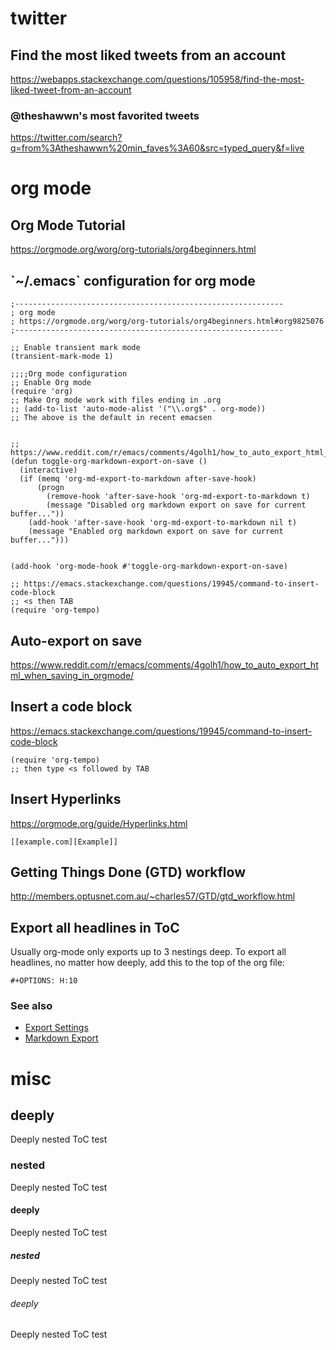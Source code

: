 #+OPTIONS: H:10 timestamp:t

* twitter
** Find the most liked tweets from an account
   https://webapps.stackexchange.com/questions/105958/find-the-most-liked-tweet-from-an-account
*** @theshawwn's most favorited tweets
    https://twitter.com/search?q=from%3Atheshawwn%20min_faves%3A60&src=typed_query&f=live
   
* org mode
** Org Mode Tutorial
   https://orgmode.org/worg/org-tutorials/org4beginners.html
** `~/.emacs` configuration for org mode
   #+begin_src
;------------------------------------------------------------
; org mode
; https://orgmode.org/worg/org-tutorials/org4beginners.html#org9825076
;------------------------------------------------------------

;; Enable transient mark mode
(transient-mark-mode 1)

;;;;Org mode configuration
;; Enable Org mode
(require 'org)
;; Make Org mode work with files ending in .org
;; (add-to-list 'auto-mode-alist '("\\.org$" . org-mode))
;; The above is the default in recent emacsen


;; https://www.reddit.com/r/emacs/comments/4golh1/how_to_auto_export_html_when_saving_in_orgmode/
(defun toggle-org-markdown-export-on-save ()
  (interactive)
  (if (memq 'org-md-export-to-markdown after-save-hook)
      (progn
        (remove-hook 'after-save-hook 'org-md-export-to-markdown t)
        (message "Disabled org markdown export on save for current buffer..."))
    (add-hook 'after-save-hook 'org-md-export-to-markdown nil t)
    (message "Enabled org markdown export on save for current buffer...")))


(add-hook 'org-mode-hook #'toggle-org-markdown-export-on-save)

;; https://emacs.stackexchange.com/questions/19945/command-to-insert-code-block
;; <s then TAB
(require 'org-tempo)
   #+end_src

    
 
** Auto-export on save
   https://www.reddit.com/r/emacs/comments/4golh1/how_to_auto_export_html_when_saving_in_orgmode/
** Insert a code block
   https://emacs.stackexchange.com/questions/19945/command-to-insert-code-block
   #+begin_src
(require 'org-tempo)
;; then type <s followed by TAB
   #+end_src
** Insert Hyperlinks
   https://orgmode.org/guide/Hyperlinks.html
   #+begin_src
[[example.com][Example]]
   #+end_src
** Getting Things Done (GTD) workflow
    http://members.optusnet.com.au/~charles57/GTD/gtd_workflow.html
** Export all headlines in ToC
   Usually org-mode only exports up to 3 nestings deep. To export all headlines, no matter how deeply, add this to the top of the org file:
   #+begin_src
#+OPTIONS: H:10
   #+end_src
*** See also
    - [[https://orgmode.org/manual/Export-Settings.html][Export Settings]]
    - [[https://orgmode.org/manual/Markdown-Export.html][Markdown Export]]
* misc
** deeply
   Deeply nested ToC test
*** nested
   Deeply nested ToC test
**** deeply
   Deeply nested ToC test
***** nested
   Deeply nested ToC test
****** deeply
   Deeply nested ToC test
